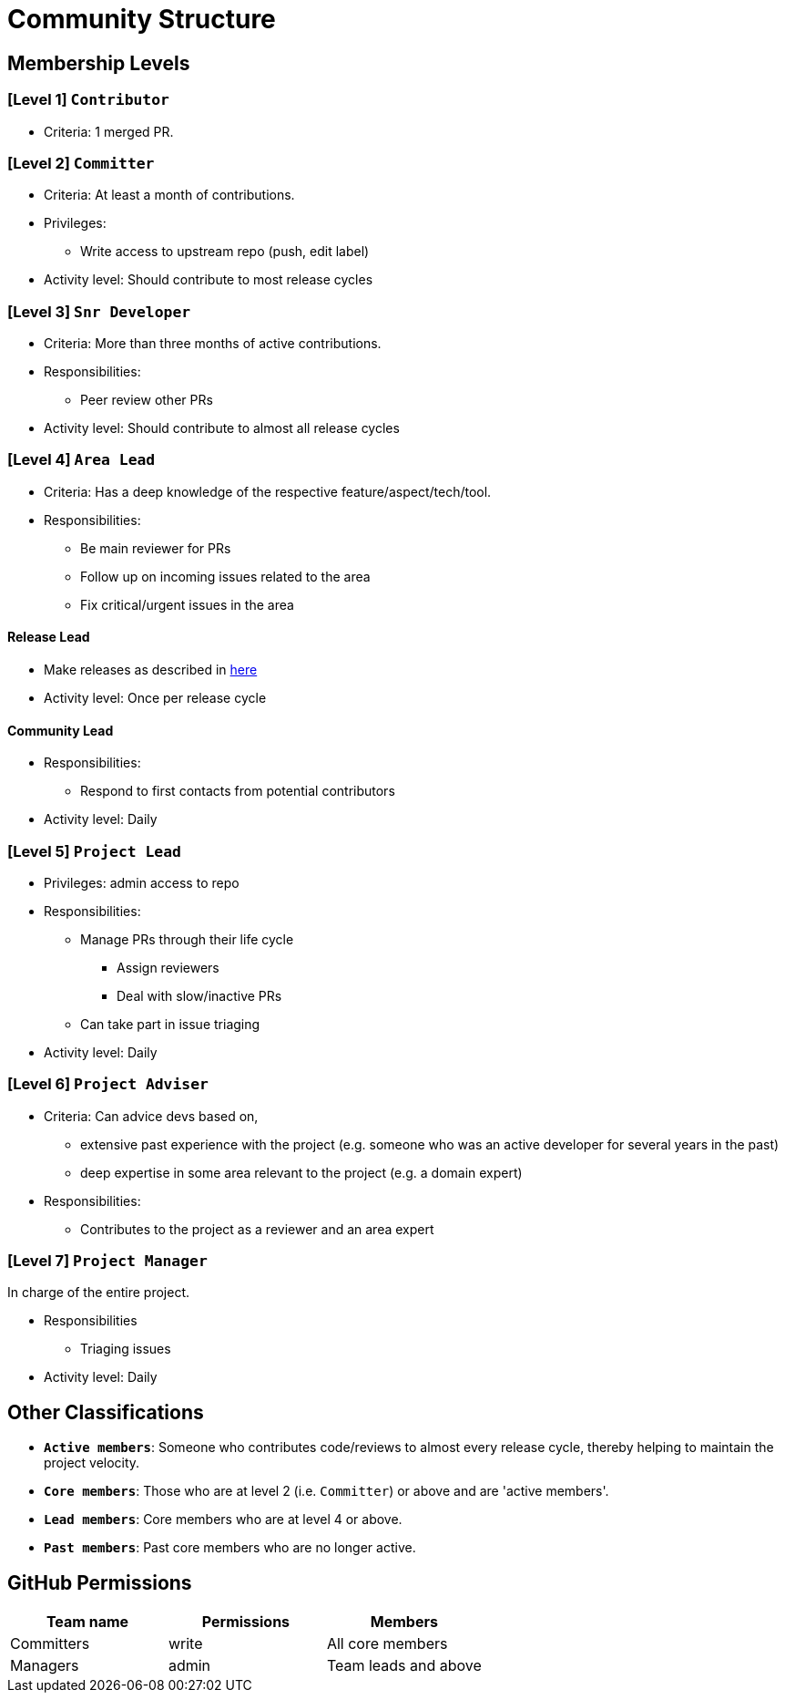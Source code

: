 = Community Structure

== Membership Levels

=== [Level 1] `Contributor`

* Criteria: 1 merged PR.

=== [Level 2] `Committer`

* Criteria: At least a month of contributions.
* Privileges:
** Write access to upstream repo (push, edit label)
* Activity level: Should contribute to most release cycles

=== [Level 3] `Snr Developer`

* Criteria: More than three months of active contributions.
* Responsibilities:
** Peer review other PRs
* Activity level: Should contribute to almost all release cycles

=== [Level 4] `Area Lead`

* Criteria: Has a deep knowledge of the respective feature/aspect/tech/tool.
* Responsibilities:
** Be main reviewer for PRs
** Follow up on incoming issues related to the area
** Fix critical/urgent issues in the area

==== Release Lead

* Make releases as described in <<ManagingReleases.adoc#,here>>
* Activity level: Once per release cycle

==== Community Lead

* Responsibilities:
** Respond to first contacts from potential contributors
* Activity level: Daily

=== [Level 5] `Project Lead`

* Privileges: admin access to repo
* Responsibilities:
** Manage PRs through their life cycle
*** Assign reviewers
*** Deal with slow/inactive PRs
** Can take part in issue triaging
* Activity level: Daily

=== [Level 6] `Project Adviser`

* Criteria: Can advice devs based on,
** extensive past experience with the project (e.g. someone who was an active developer for several years in the past)
** deep expertise in some area relevant to the project (e.g. a domain expert)
* Responsibilities:
** Contributes to the project as a reviewer and an area expert

=== [Level 7] `Project Manager`

In charge of the entire project.

* Responsibilities
** Triaging issues
* Activity level: Daily

== Other Classifications

* *`Active members`*: Someone who contributes code/reviews to almost every release cycle,
thereby helping to maintain the project velocity. +
* *`Core members`*: Those who are at level 2 (i.e. `Committer`) or above and are 'active members'.
* *`Lead members`*: Core members who are at level 4 or above.
* *`Past members`*: Past core members who are no longer active.

== GitHub Permissions

[cols=",,",options="header",]
|=====================================
|Team name |Permissions |Members
|Committers |write |All core members
|Managers |admin |Team leads and above
|=====================================
